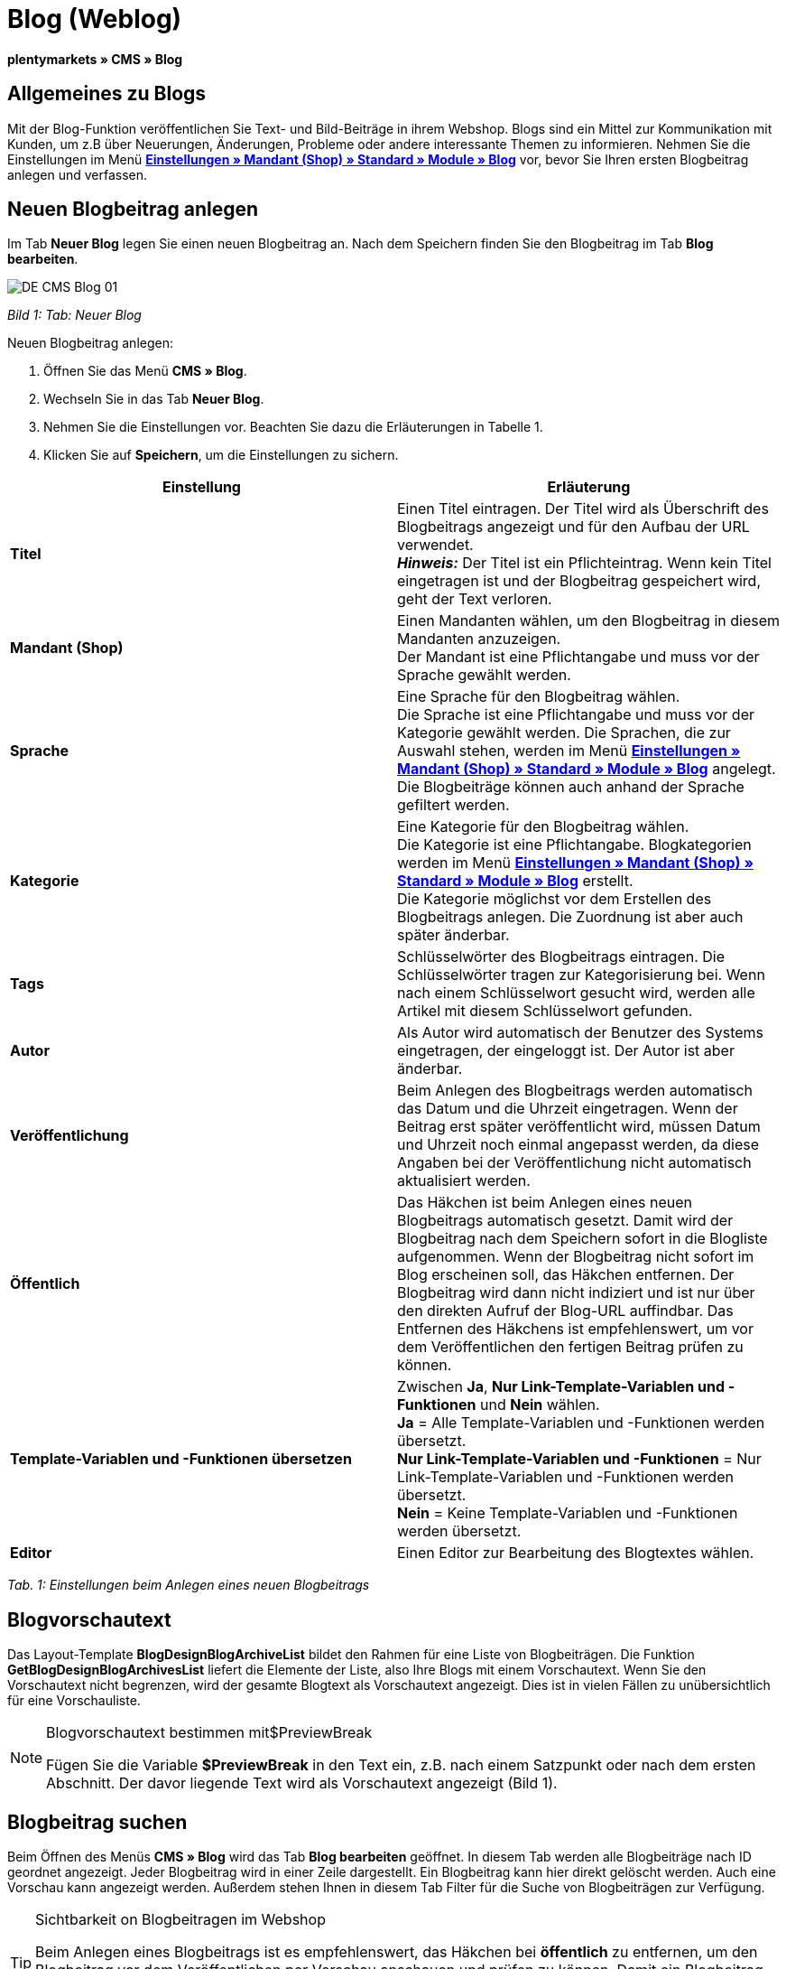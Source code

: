 = Blog (Weblog)
:lang: de
// include::{includedir}/_header.adoc[]
:keywords: Blog, plentyBlog, Weblog
:position: 40

**plentymarkets » CMS » Blog**

== Allgemeines zu Blogs

Mit der Blog-Funktion veröffentlichen Sie Text- und Bild-Beiträge in ihrem Webshop. Blogs sind ein Mittel zur Kommunikation mit Kunden, um z.B über Neuerungen, Änderungen, Probleme oder andere interessante Themen zu informieren. Nehmen Sie die Einstellungen im Menü **<<omni-channel/mandant-shop/standard/module/blog-weblog#, Einstellungen » Mandant (Shop) » Standard » Module » Blog>>** vor, bevor Sie Ihren ersten Blogbeitrag anlegen und verfassen.

== Neuen Blogbeitrag anlegen

Im Tab **Neuer Blog** legen Sie einen neuen Blogbeitrag an. Nach dem Speichern finden Sie den Blogbeitrag im Tab **Blog bearbeiten**.

image::omni-channel/online-shop/_cms/assets/DE-CMS-Blog-01.png[]

__Bild 1: Tab: Neuer Blog__

[.instruction]
Neuen Blogbeitrag anlegen:

. Öffnen Sie das Menü **CMS » Blog**.
. Wechseln Sie in das Tab **Neuer Blog**.
. Nehmen Sie die Einstellungen vor. Beachten Sie dazu die Erläuterungen in Tabelle 1.
. Klicken Sie auf **Speichern**, um die Einstellungen zu sichern.

[cols="a,a"]
|====
|Einstellung |Erläuterung

|**Titel**
|Einen Titel eintragen. Der Titel wird als Überschrift des Blogbeitrags angezeigt und für den Aufbau der URL verwendet.  +
**__Hinweis:__** Der Titel ist ein Pflichteintrag. Wenn kein Titel eingetragen ist und der Blogbeitrag gespeichert wird, geht der Text verloren.

|**Mandant (Shop)**
|Einen Mandanten wählen, um den Blogbeitrag in diesem Mandanten anzuzeigen.  +
Der Mandant ist eine Pflichtangabe und muss vor der Sprache gewählt werden.

|**Sprache**
|Eine Sprache für den Blogbeitrag wählen.  +
Die Sprache ist eine Pflichtangabe und muss vor der Kategorie gewählt werden. Die Sprachen, die zur Auswahl stehen, werden im Menü **<<omni-channel/mandant-shop/standard/module/blog-weblog#, Einstellungen » Mandant (Shop) » Standard » Module » Blog>>** angelegt. Die Blogbeiträge können auch anhand der Sprache gefiltert werden.

|**Kategorie**
|Eine Kategorie für den Blogbeitrag wählen.  +
Die Kategorie ist eine Pflichtangabe. Blogkategorien werden im Menü **<<omni-channel/mandant-shop/standard/module/blog-weblog#, Einstellungen » Mandant (Shop) » Standard » Module » Blog>>** erstellt. +
Die Kategorie möglichst vor dem Erstellen des Blogbeitrags anlegen. Die Zuordnung ist aber auch später änderbar.

|**Tags**
|Schlüsselwörter des Blogbeitrags eintragen. Die Schlüsselwörter tragen zur Kategorisierung bei. Wenn nach einem Schlüsselwort gesucht wird, werden alle Artikel mit diesem Schlüsselwort gefunden.

|**Autor**
|Als Autor wird automatisch der Benutzer des Systems eingetragen, der eingeloggt ist. Der Autor ist aber änderbar.

|**Veröffentlichung**
|Beim Anlegen des Blogbeitrags werden automatisch das Datum und die Uhrzeit eingetragen. Wenn der Beitrag erst später veröffentlicht wird, müssen Datum und Uhrzeit noch einmal angepasst werden, da diese Angaben bei der Veröffentlichung nicht automatisch aktualisiert werden.

|**Öffentlich**
|Das Häkchen ist beim Anlegen eines neuen Blogbeitrags automatisch gesetzt. Damit wird der Blogbeitrag nach dem Speichern sofort in die Blogliste aufgenommen. Wenn der Blogbeitrag nicht sofort im Blog erscheinen soll, das Häkchen entfernen. Der Blogbeitrag wird dann nicht indiziert und ist nur über den direkten Aufruf der Blog-URL auffindbar. Das Entfernen des Häkchens ist empfehlenswert, um vor dem Veröffentlichen den fertigen Beitrag prüfen zu können.

|**Template-Variablen und -Funktionen übersetzen**
|Zwischen **Ja**, **Nur Link-Template-Variablen und -Funktionen** und **Nein** wählen. +
**Ja** = Alle Template-Variablen und -Funktionen werden übersetzt. +
**Nur Link-Template-Variablen und -Funktionen** = Nur Link-Template-Variablen und -Funktionen werden übersetzt. +
**Nein** = Keine Template-Variablen und -Funktionen werden übersetzt.

|**Editor**
|Einen Editor zur Bearbeitung des Blogtextes wählen.
|====

__Tab. 1: Einstellungen beim Anlegen eines neuen Blogbeitrags__

== Blogvorschautext

Das Layout-Template **BlogDesignBlogArchiveList** bildet den Rahmen für eine Liste von Blogbeiträgen. Die Funktion **GetBlogDesignBlogArchivesList** liefert die Elemente der Liste, also Ihre Blogs mit einem Vorschautext. Wenn Sie den Vorschautext nicht begrenzen, wird der gesamte Blogtext als Vorschautext angezeigt. Dies ist in vielen Fällen zu unübersichtlich für eine Vorschauliste.

[NOTE]
.Blogvorschautext bestimmen mit$PreviewBreak
====
Fügen Sie die Variable **$PreviewBreak** in den Text ein, z.B. nach einem Satzpunkt oder nach dem ersten Abschnitt. Der davor liegende Text wird als Vorschautext angezeigt (Bild 1).
====

== Blogbeitrag suchen

Beim Öffnen des Menüs **CMS » Blog** wird das Tab **Blog bearbeiten** geöffnet. In diesem Tab werden alle Blogbeiträge nach ID geordnet angezeigt. Jeder Blogbeitrag wird in einer Zeile dargestellt. Ein Blogbeitrag kann hier direkt gelöscht werden. Auch eine Vorschau kann angezeigt werden. Außerdem stehen Ihnen in diesem Tab Filter für die Suche von Blogbeiträgen zur Verfügung.

[TIP]
.Sichtbarkeit on Blogbeitragen im Webshop
====
Beim Anlegen eines Blogbeitrags ist es empfehlenswert, das Häkchen bei **öffentlich** zu entfernen, um den Blogbeitrag vor dem Veröffentlichen per Vorschau anschauen und prüfen zu können. Damit ein Blogbeitrag im Blog Ihres Webshops aufgeführt wird, muss das Häkchen bei **öffentlich** gesetzt sein. Erst wenn ein erster Blogbeitrag veröffentlicht wurde, wird auch der Bereich **Blog** im Webshop sichtbar.
====

image::omni-channel/online-shop/_cms/assets/DE-CMS-Blog-02.png[]

__Bild 2: Tab: Übersicht Blogbeiträge und Suchfilter__

=== Blogbeitrag suchen

Wie Sie einen Blogbeitrag suchen, wird im folgenden erläutert. Die Suchfilter sind in Bild 2 zu sehen.

[.instruction]
Blogbeitrag suchen:

. Öffnen Sie das Menü **CMS » Blog**.
. Nehmen Sie Filtereinstellungen vor. Beachten Sie hierzu Tabelle 2.
. Klicken Sie auf die **Lupe**, um die Suche auszuführen.

[cols="a,a"]
|====
|Einstellung |Erläuterung

|**Mandant**
|Einen Mandanten wählen, um nur Blogbeiträge anzuzeigen, die diesem Mandanten zugeordnet sind.

|**Sprache**
|Eine Sprache wählen, um nur Blogbeiträge anzuzeigen, die in dieser Sprache veröffentlicht wurden.

|**ID**
|Eine ID eintragen, um nur den Blogbeitrag mit dieser ID anzuzeigen.

|**Titel**
|Ein Stichwort oder einen ganzen Titel eintragen. Wenn ein Stichwort eingetragen wird, werden alle Blogbeiträge angezeigt, die dieses Wort enthalten. Wenn ein konkreter Titel eingetragen wird, wird nur der Blogbeitrag mit dem Titel angezeigt.
|====

__Tab. 2: Filter für die Blogsuche__

== Blogbeitrag bearbeiten

Ein geöffneter Blogbeitrag hat 2 Tabs, **Blog** und **Upload**. In diesen Tabs ändern Sie Blogbeiträge, indem Sie Inhalte und Elemente, z.B. Text, Bilder oder Dateien, hinzufügen oder entfernen. +
Im Tab **Blog** bearbeiten Sie den Text und legen die grundlegenden Einstellungen des Blogbeitrags fest. Die Einstellungen entsprechen den Einstellungen, die schon beim Anlegen eines neuen Blogbeitrags einstellbar sind (Tabelle 1).

image::omni-channel/online-shop/_cms/assets/DE-CMS-Blog-03.png[]

__Bild 3: Tab: Blogbeitrag bearbeiten__

=== Datei hochladen

Im Tab **Upload** laden Sie Dateien für einen Blogbeitrag hoch. Die Dateien sind nach dem Upload automatisch in diesem Tab gespeichert.

image::omni-channel/online-shop/_cms/assets/DE-CMS-Blog-04.png[]

__Bild 4: Tab: **Upload**; absolute und relative URL der Datei__

[.instruction]
Datei hochladen:

. Öffnen Sie das Menü **CMS » Blog**.
. Öffnen Sie einen Blogbeitrag.
. Öffnen Sie das Tab **Upload**.
. Klicken Sie auf **Durchsuchen** (browserabhängig). +
→ Ein Fenster zur Dateiauswahl wird geöffnet.
. Wählen Sie die Dateien, die Sie hochladen möchten, und klicken Sie auf **Öffnen**.
. Klicken Sie im Tab **Upload** auf das **Upload-Symbol**. +
→ Die Dateien werden hochgeladen. Warten Sie, bis der Prozess abgeschlossen ist (grünes Häkchen wird angezeigt).

=== Datei in Blogbeitrag einfügen

Um eine hochgeladene Datei in den Blogbeitrag einzufügen, gehen Sie wie nachfolgend beschrieben vor.

[.instruction]
Datei in Blogbeitrag einfügen:

. Öffnen Sie das Menü **CMS » Blog**.
. Öffnen Sie einen Blogbeitrag.
. Öffnen Sie das Tab **Upload**.
. Kopieren Sie die relative URL der Datei
. Wechseln Sie in das Tab **Blog**.
. Fügen Sie ein img-Tag in den Blogbeitrag ein.
. Fügen Sie die relative URL in das Tag ein.
. Klicken Sie auf **Speichern**, um die Einstellungen zu sichern.

Sie entscheiden, ob Sie die relative oder die absolute URL verwenden. Eine kurze Erläuterung zu den Typen finden Sie auf der Handbuchseite **<<omni-channel/online-shop/cms-syntax#40, URL-Info>>**.

== Tab: Blog veröffentlichen

Mit dieser Funktion aktualisieren Sie Ihre Blogs. Alle Blogs werden dabei automatisch noch einmal gespeichert. Eventuelle Anzeigeprobleme oder Fehler können dadurch behoben werden. Führen Sie die Aktion daher immer auch bei entsprechenden Problemen im Blogbereich durch.

[NOTE]
.Blog veröffentlichen
====
Klicken Sie auf das **Zahnrad**, um die Aktualisierung durchzuführen.
====

== Blogbeiträge ins Design einbinden

Zum Anzeigen eines Blogbeitrags nutzen Sie die Funktion **Link_Blog()**. Anstelle der Funktion wird im Blog dann ein Link zu einem Blogbeitrag angezeigt. Das Design eines einzelnen Blogbeitrags bestimmen Sie z.B. im Template **BlogDesignBlogEntry**. Um eine Vorschauliste von Blogbeiträgen anzuzeigen, eignet sich das Template **BlogDesignPreviewList**. In diese Templates fügen Sie die Funktion **Link_Blog()** ein, damit Links zu Blogbeiträgen angezeigt werden. Die Funktion **Link_Blog()** ist eine globale Funktion. Sie kann in allen Templates, die für den Blog gedacht sind, eingesetzt werden. Bei Angabe einer konkreten Blog-ID kann die Funktion auch in allen anderen Templates verwendet werden.

=== Vorschauliste von Blogbeiträgen anlegen

Das Einfügen der Funktion **Link_Blog()** zusammen mit weiteren Variablen und Funktionen in das Template **BlogDesignPreviewList** sorgt dafür, dass für die im Tab **Einstellungen** des Templates angelegte Anzahl an Blogbeiträgen ein Eintrag mit Link etc. erstellt wird. Im folgenden sehen Sie ein Beispiel für eine Vorschauliste von Blogbeiträgen.

image::omni-channel/online-shop/_cms/assets/DE-CMS-Blog-05.png[]

__Bild 5: Vorschauliste Blogbeiträge__

=== Link zu einem konkreten Blogbeitrag einfügen

Um einen bestimmten Blogbeitrag z.B. in einem anderen Blogbeitrag bzw. in einem Template, das nicht Blog im Namen hat, ausgeben zu lassen, fügen Sie die Funktion **Link_Blog()** mit einer ID ein. Bei dem Beispiel in Bild 6 beinhaltet die Vorschauliste nur Blog 16, da die ID 16 angegeben wurde.

image::omni-channel/online-shop/_cms/assets/DE-CMS-Blog-06.png[]

__Bild 6: Vorschauliste mit nur einem Blogbeitrag__

